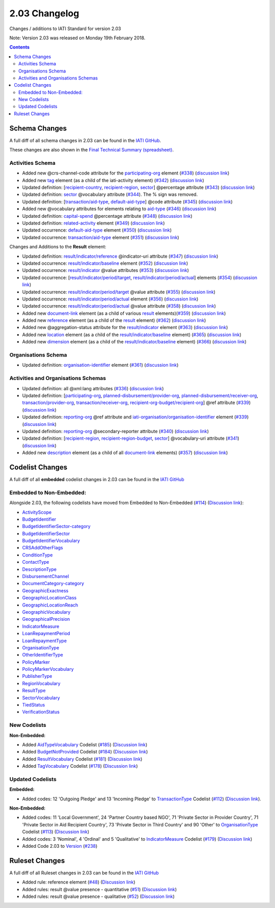 2.03 Changelog
^^^^^^^^^^^^^^

Changes / additions to IATI Standard for version 2.03

Note: Version 2.03 was released on Monday 19th February 2018.

.. contents::


.. _2_03_schema_changes:

Schema Changes
==============

A full diff of all schema changes in 2.03 can be found in the `IATI GitHub <https://github.com/IATI/IATI-Schemas/compare/version-2.02...version-2.03#files_bucket>`__.

These changes are also shown in the `Final Technical Summary (spreadsheet) <https://docs.google.com/spreadsheets/d/1XWnzesMvLebIVLk47OIXATfhcjESVcaGnw8SJpOuCCk/edit#gid=708614106>`__. 

Activities Schema
-----------------

- Added new @crs-channel-code attribute for the `participating-org <http://iatistandard.org/203/activity-standard/iati-activities/iati-activity/participating-org/>`__ element (`#338 <https://github.com/IATI/IATI-Schemas/issues/338>`__) (`discussion link <https://discuss.iatistandard.org/t/crs-channels-of-delivery-included-2-03/857>`__)

- Added new `tag <http://iatistandard.org/203/activity-standard/iati-activities/iati-activity/tag/>`__ element (as a child of the iati-activity element) (`#342 <https://github.com/IATI/IATI-Schemas/issues/324>`__) (`discussion link <https://discuss.iatistandard.org/t/non-statistical-secondary-sectors-excluded-2-03/849>`__)

- Updated definition: [`recipient-country <http://iatistandard.org/203/activity-standard/iati-activities/iati-activity/recipient-country/>`__, `recipient-region <http://iatistandard.org/203/activity-standard/iati-activities/iati-activity/recipient-region/>`__, `sector <http://iatistandard.org/203/activity-standard/iati-activities/iati-activity/sector/>`__] @percentage attribute (`#343 <https://github.com/IATI/IATI-Schemas/issues/343>`__) (`discussion link <https://discuss.iatistandard.org/t/boundary-values-for-percentages-included-2-03/843>`__)

- Updated definition: `sector <http://iatistandard.org/203/activity-standard/iati-activities/iati-activity/sector/>`__ @vocabulary attribute (`#344 <https://github.com/IATI/IATI-Schemas/issues/344>`__). The % sign was removed.

- Updated definition: [`transaction/aid-type <http://iatistandard.org/203/activity-standard/iati-activities/iati-activity/transaction/aid-type/>`__, `default-aid-type <http://iatistandard.org/203/activity-standard/iati-activities/iati-activity/default-aid-type/>`__] @code attribute (`#345 <https://github.com/IATI/IATI-Schemas/issues/345>`__) (`discussion link <https://discuss.iatistandard.org/t/add-vocabularies-to-aid-type-included-2-03/847>`__)

- Added new @vocabulary attributes for elements relating to `aid-type <http://iatistandard.org/203/activity-standard/iati-activities/iati-activity/transaction/aid-type/>`__ (`#346 <https://github.com/IATI/IATI-Schemas/issues/346>`__) (`discussion link <https://discuss.iatistandard.org/t/add-vocabularies-to-aid-type-included-2-03/847>`__)

- Updated definition: `capital-spend <http://iatistandard.org/203/activity-standard/iati-activities/iati-activity/capital-spend/>`__ @percentage attribute (`#348 <https://github.com/IATI/IATI-Schemas/issues/348>`__) (`discussion link <https://discuss.iatistandard.org/t/boundary-values-for-percentages-included-2-03/843>`__)

- Updated definition: `related-activity <http://iatistandard.org/203/activity-standard/iati-activities/iati-activity/related-activity/>`__ element (`#349 <https://github.com/IATI/IATI-Schemas/issues/349>`__) (`discussion link <https://discuss.iatistandard.org/t/hierarchies-related-activity-definition-included-2-03/840>`__)

- Updated occurrence: `default-aid-type <http://iatistandard.org/203/activity-standard/iati-activities/iati-activity/default-aid-type/>`__ element (`#350 <https://github.com/IATI/IATI-Schemas/issues/350>`__) (`discussion link <https://discuss.iatistandard.org/t/add-vocabularies-to-aid-type-included-2-03/847>`__)

- Updated occurrence: `transaction/aid-type <http://iatistandard.org/203/activity-standard/iati-activities/iati-activity/transaction/aid-type/>`__ element (`#351 <https://github.com/IATI/IATI-Schemas/issues/351>`__) (`discussion link <https://discuss.iatistandard.org/t/add-vocabularies-to-aid-type-included-2-03/847>`__)

Changes and Additions to the **Result** element:

- Updated definition: `result/indicator/reference <http://iatistandard.org/203/activity-standard/iati-activities/iati-activity/result/indicator/reference/>`__ @indicator-uri attribute (`#347 <https://github.com/IATI/IATI-Schemas/issues/347>`__) (`discussion link <https://discuss.iatistandard.org/t/guidance-on-u-r-i-usage-for-publisher-s-own-vocabularies-included-2-03/850>`__)

- Updated occurrence: `result/indicator/baseline <http://iatistandard.org/203/activity-standard/iati-activities/iati-activity/result/indicator/baseline/>`__ element  (`#352 <https://github.com/IATI/IATI-Schemas/issues/352>`__) (`discussion link <https://discuss.iatistandard.org/t/results-improve-consistency-of-results-standard-included-2-03/874>`__)

- Updated occurrence: `result/indicator <http://iatistandard.org/203/activity-standard/iati-activities/iati-activity/result/indicator/>`__ @value attributes (`#353 <https://github.com/IATI/IATI-Schemas/issues/353>`__) (`discussion link <https://discuss.iatistandard.org/t/results-represent-more-than-quantitative-data-included-2-03/872>`__)

- Updated occurrence: [`result/indicator/period/target <http://iatistandard.org/203/activity-standard/iati-activities/iati-activity/result/indicator/period/target/>`__, `result/indicator/period/actual <http://iatistandard.org/203/activity-standard/iati-activities/iati-activity/result/indicator/period/actual/>`__] elements (`#354 <https://github.com/IATI/IATI-Schemas/issues/354>`__) (`discussion link <https://discuss.iatistandard.org/t/results-allow-disaggregations-of-results-data-included-2-03/871>`__)

- Updated occurrence: `result/indicator/period/target <http://iatistandard.org/203/activity-standard/iati-activities/iati-activity/result/indicator/period/target/>`__ @value attribute (`#355 <https://github.com/IATI/IATI-Schemas/issues/355>`__) (`discussion link <https://discuss.iatistandard.org/t/results-represent-more-than-quantitative-data-included-2-03/872>`__)

- Updated occurrence:  `result/indicator/period/actual <http://iatistandard.org/203/activity-standard/iati-activities/iati-activity/result/indicator/period/actual/>`__ element (`#356 <https://github.com/IATI/IATI-Schemas/issues/356>`__) (`discussion link <https://discuss.iatistandard.org/t/results-allow-disaggregations-of-results-data-included-2-03/871>`__)

- Updated occurrence:  `result/indicator/period/actual <http://iatistandard.org/203/activity-standard/iati-activities/iati-activity/result/indicator/period/actual/>`__ @value attribute (`#358 <https://github.com/IATI/IATI-Schemas/issues/358>`__) (`discussion link <https://discuss.iatistandard.org/t/results-represent-more-than-quantitative-data-included-2-03/872>`__)

- Added new `document-link <http://iatistandard.org/203/activity-standard/iati-activities/iati-activity/result/document-link/>`__ element (as a child of various `result <http://iatistandard.org/203/activity-standard/iati-activities/iati-activity/result/>`__ elements)(`#359 <https://github.com/IATI/IATI-Schemas/issues/359>`__) (`discussion link <https://discuss.iatistandard.org/t/add-document-link-to-results-indicator-included-2-03/895>`__)

- Added new `reference <http://iatistandard.org/203/activity-standard/iati-activities/iati-activity/result/reference/>`__ element (as a child of the `result <http://iatistandard.org/203/activity-standard/iati-activities/iati-activity/result/>`__ element) (`#362 <https://github.com/IATI/IATI-Schemas/issues/362>`__) (`discussion link <https://discuss.iatistandard.org/t/results-vocabulary-attribute-option-included-2-03/879>`__)

- Added new @aggregation-status attribute for the `result/indicator <http://iatistandard.org/203/activity-standard/iati-activities/iati-activity/result/indicator/>`__ element (`#363 <https://github.com/IATI/IATI-Schemas/issues/363>`__) (`discussion link <https://discuss.iatistandard.org/t/results-improve-consistency-of-results-standard-included-2-03/874>`__)

- Added new `location <http://iatistandard.org/203/activity-standard/iati-activities/iati-activity/result/indicator/baseline/location/>`__ element (as a child of the `result/indicator/baseline <http://iatistandard.org/203/activity-standard/iati-activities/iati-activity/result/indicator/baseline/>`__ element) (`#365 <https://github.com/IATI/IATI-Schemas/issues/365>`__) (`discussion link <https://discuss.iatistandard.org/t/results-improve-consistency-of-results-standard-included-2-03/874>`__)

- Added new `dimension <http://iatistandard.org/203/activity-standard/iati-activities/iati-activity/result/indicator/baseline/dimension/>`__ element (as a child of the `result/indicator/baseline <http://iatistandard.org/203/activity-standard/iati-activities/iati-activity/result/indicator/baseline/>`__ element) (`#366 <https://github.com/IATI/IATI-Schemas/issues/366>`__) (`discussion link <https://discuss.iatistandard.org/t/results-allow-disaggregations-of-results-data-included-2-03/871>`__)

Organisations Schema
--------------------

- Updated definition: `organisation-identifier <http://iatistandard.org/203/organisation-standard/iati-organisations/iati-organisation/organisation-identifier/>`__ element (`#361 <https://github.com/IATI/IATI-Schemas/issues/361>`__) (`discussion link <https://discuss.iatistandard.org/t/migration-of-organisationregistrationagency-codelist-to-org-id-guide-included-2-03/851>`__)

Activities and Organisations Schemas
------------------------------------

- Updated definition: all @xml:lang attributes (`#336 <https://github.com/IATI/IATI-Schemas/issues/336>`__) (`discussion link <https://discuss.iatistandard.org/t/language-recommend-use-of-iso-639-1-included-2-03/842>`__)

- Updated definition: [`participating-org <http://iatistandard.org/203/activity-standard/iati-activities/iati-activity/participating-org/>`__, `planned-disbursement/provider-org <http://iatistandard.org/203/activity-standard/iati-activities/iati-activity/planned-disbursement/provider-org/>`__, `planned-disbursement/receiver-org <http://iatistandard.org/203/activity-standard/iati-activities/iati-activity/planned-disbursement/receiver-org/>`__, `transaction/provider-org <http://iatistandard.org/203/activity-standard/iati-activities/iati-activity/transaction/provider-org/>`__, `transaction/receiver-org <http://iatistandard.org/203/activity-standard/iati-activities/iati-activity/transaction/receiver-org/>`__, `recipient-org-budget/recipient-org <http://iatistandard.org/203/organisation-standard/iati-organisations/iati-organisation/recipient-org-budget/recipient-org/>`__] @ref attribute (`#339 <https://github.com/IATI/IATI-Schemas/issues/339>`__) (`discussion link <https://discuss.iatistandard.org/t/migration-of-organisationregistrationagency-codelist-to-org-id-guide-included-2-03/851>`__)

- Updated definition: `reporting-org <http://iatistandard.org/203/activity-standard/iati-activities/iati-activity/reporting-org/>`__ @ref attribute and `iati-organisation/organisation-identifier <http://iatistandard.org/203/organisation-standard/iati-organisations/iati-organisation/organisation-identifier/>`__ element (`#339 <https://github.com/IATI/IATI-Schemas/issues/339>`__) (`discussion link <https://discuss.iatistandard.org/t/migration-of-organisationregistrationagency-codelist-to-org-id-guide-included-2-03/851>`__)

- Updated definition: `reporting-org <http://iatistandard.org/203/activity-standard/iati-activities/iati-activity/reporting-org/>`__ @secondary-reporter attribute (`#340 <https://github.com/IATI/IATI-Schemas/issues/340>`__) (`discussion link <https://discuss.iatistandard.org/t/modify-definition-of-secondary-publisher-included-2-03/846>`__)

- Updated definition: [`recipient-region <http://iatistandard.org/203/activity-standard/iati-activities/iati-activity/recipient-region/>`__, `recipient-region-budget <http://iatistandard.org/203/organisation-standard/iati-organisations/iati-organisation/recipient-region-budget/>`__, `sector <http://iatistandard.org/203/activity-standard/iati-activities/iati-activity/sector/>`__] @vocabulary-uri attribute (`#341 <https://github.com/IATI/IATI-Schemas/issues/341>`__) (`discussion link <https://discuss.iatistandard.org/t/guidance-on-u-r-i-usage-for-publisher-s-own-vocabularies-included-2-03/850>`__)

- Added new `description <http://iatistandard.org/203/activity-standard/iati-activities/iati-activity/document-link/description/>`__ element (as a child of all `document-link <http://iatistandard.org/203/activity-standard/iati-activities/iati-activity/document-link/>`__ elements) (`#357 <https://github.com/IATI/IATI-Schemas/issues/357>`__) (`discussion link <https://discuss.iatistandard.org/t/document-link-description-included-2-03/841>`__)

.. _2_03_codelist_changes:

Codelist Changes
================

A full diff of all **embedded** codelist changes in 2.03 can be found in the `IATI GitHub <https://github.com/IATI/IATI-Codelists/compare/version-2.02...version-2.03#files_bucket>`__

Embedded to Non-Embedded:
-------------------------

Alongside 2.03, the following codelists have moved from Embedded to Non-Embedded (`#114 <https://github.com/IATI/IATI-Codelists/issues/114>`__) (`Discussion link <https://discuss.iatistandard.org/t/redefine-selected-codelists-as-non-embedded-included-2-03/854>`__):

-	`ActivityScope </en/iati-standard/203/codelists/ActivityScope>`_
-	`BudgetIdentifier </en/iati-standard/203/codelists/BudgetIdentifier>`_
-	`BudgetIdentifierSector-category </en/iati-standard/203/codelists/BudgetIdentifierSector-category>`_
-	`BudgetIdentifierSector </en/iati-standard/203/codelists/BudgetIdentifierSector>`_
-	`BudgetIdentifierVocabulary </en/iati-standard/203/codelists/BudgetIdentifierVocabulary>`_
-	`CRSAddOtherFlags </en/iati-standard/203/codelists/CRSAddOtherFlags>`_
-	`ConditionType </en/iati-standard/203/codelists/ConditionType>`_
-	`ContactType </en/iati-standard/203/codelists/ContactType>`_
-	`DescriptionType </en/iati-standard/203/codelists/DescriptionType>`_
-	`DisbursementChannel </en/iati-standard/203/codelists/DisbursementChannel>`_
-	`DocumentCategory-category </en/iati-standard/203/codelists/DocumentCategory-category>`_
-	`GeographicExactness </en/iati-standard/203/codelists/GeographicExactness>`_
-	`GeographicLocationClass </en/iati-standard/203/codelists/GeographicLocationClass>`_
-	`GeographicLocationReach </en/iati-standard/203/codelists/GeographicLocationReach>`_
-	`GeographicVocabulary </en/iati-standard/203/codelists/GeographicVocabulary>`_
-	`GeographicalPrecision </en/iati-standard/203/codelists/GeographicalPrecision>`_
-	`IndicatorMeasure </en/iati-standard/203/codelists/IndicatorMeasure>`_
-	`LoanRepaymentPeriod </en/iati-standard/203/codelists/LoanRepaymentPeriod>`_
-	`LoanRepaymentType </en/iati-standard/203/codelists/LoanRepaymentType>`_
-	`OrganisationType </en/iati-standard/203/codelists/OrganisationType>`_
-	`OtherIdentifierType </en/iati-standard/203/codelists/OtherIdentifierType>`_
-	`PolicyMarker </en/iati-standard/203/codelists/PolicyMarker>`_
-	`PolicyMarkerVocabulary </en/iati-standard/203/codelists/PolicyMarkerVocabulary>`_
-	`PublisherType </en/iati-standard/203/codelists/PublisherType>`_
-	`RegionVocabulary </en/iati-standard/203/codelists/RegionVocabulary>`_
-	`ResultType </en/iati-standard/203/codelists/ResultType>`_
-	`SectorVocabulary </en/iati-standard/203/codelists/SectorVocabulary>`_
-	`TiedStatus </en/iati-standard/203/codelists/TiedStatus>`_
-	`VerificationStatus </en/iati-standard/203/codelists/VerificationStatus>`_

New Codelists
-------------

**Non-Embedded:**

- Added `AidTypeVocabulary </en/iati-standard/203/codelists/AidTypeVocabulary>`_ Codelist (`#185 <https://github.com/IATI/IATI-Codelists-NonEmbedded/issues/185>`__) (`Discussion link <https://discuss.iatistandard.org/t/add-vocabularies-to-aid-type-included-2-03/847>`__)
- Added `BudgetNotProvided </en/iati-standard/203/codelists/BudgetNotProvided>`_ Codelist (`#184 <https://github.com/IATI/IATI-Codelists-NonEmbedded/issues/184>`__) (`Discussion link <https://discuss.iatistandard.org/t/add-budget-exempt-attribute-and-codelist-included-2-03/845>`__)
- Added `ResultVocabulary </en/iati-standard/203/codelists/ResultVocabulary>`_ Codelist (`#181 <https://github.com/IATI/IATI-Codelists/issues/181>`__) (`Discussion link <https://discuss.iatistandard.org/t/results-vocabulary-attribute-option-included-2-03/879>`__)
- Added `TagVocabulary </en/iati-standard/203/codelists/TagVocabulary>`_ Codelist (`#178 <https://github.com/IATI/IATI-Codelists-NonEmbedded/issues/178>`__) (`Discussion link <https://discuss.iatistandard.org/t/non-statistical-secondary-sectors-excluded-2-03/849>`__)

Updated Codelists
-----------------

**Embedded:**

- Added codes: 12 'Outgoing Pledge' and 13 'Incoming Pledge' to `TransactionType </en/iati-standard/203/codelists/TransactionType>`_ Codelist (`#112 <https://github.com/IATI/IATI-Codelists/issues/112>`__) (`Discussion link <https://discuss.iatistandard.org/t/transactiontype-codes-included-2-03/852>`__).

**Non-Embedded:**

- Added codes: 11 'Local Government', 24 'Partner Country based NGO', 71 'Private Sector in Provider Country', 71 'Private Sector in Aid Recipient Country', 73 'Private Sector in Third Country' and 90 'Other' to `OrganisationType </en/iati-standard/203/codelists/OrganisationType>`_ Codelist (`#113 <https://github.com/IATI/IATI-Codelists/issues/113>`__) (`Discussion link <https://discuss.iatistandard.org/t/organisation-type-codes-additions-included-2-03/858>`__)

- Added codes: 3 'Nominal', 4 'Ordinal' and 5 'Qualitative' to `IndicatorMeasure </en/iati-standard/203/codelists/IndicatorMeasure>`_ Codelist (`#179 <https://github.com/IATI/IATI-Codelists-NonEmbedded/issues/179>`__) (`Discussion link <https://discuss.iatistandard.org/t/results-represent-more-than-quantitative-data-included-2-03/872>`__)

- Added Code 2.03 to `Version </en/iati-standard/203/codelists/Version>`_ (`#238 <https://github.com/IATI/IATI-Codelists-NonEmbedded/issues/238>`__)

 .. _2_03_ruleset_changes:

Ruleset Changes
===============

A full diff of all Ruleset changes in 2.03 can be found in the `IATI GitHub <https://github.com/IATI/IATI-Codelists/compare/version-2.02...version-2.03#files_bucket>`__

- Added rule: reference element (`#48 <https://github.com/IATI/IATI-Rulesets/issues/48>`__) (`Discussion link <https://discuss.iatistandard.org/t/results-vocabulary-attribute-option-included-2-03/879>`__)

- Added rules: result @value presence - quantitative (`#51 <https://github.com/IATI/IATI-Rulesets/issues/51>`__) (`Discussion link <https://discuss.iatistandard.org/t/results-represent-more-than-quantitative-data-included-2-03/872>`__)

- Added rules: result @value presence - qualitative  (`#52 <https://github.com/IATI/IATI-Rulesets/issues/52>`__) (`Discussion link <https://discuss.iatistandard.org/t/results-represent-more-than-quantitative-data-included-2-03/872>`__)

